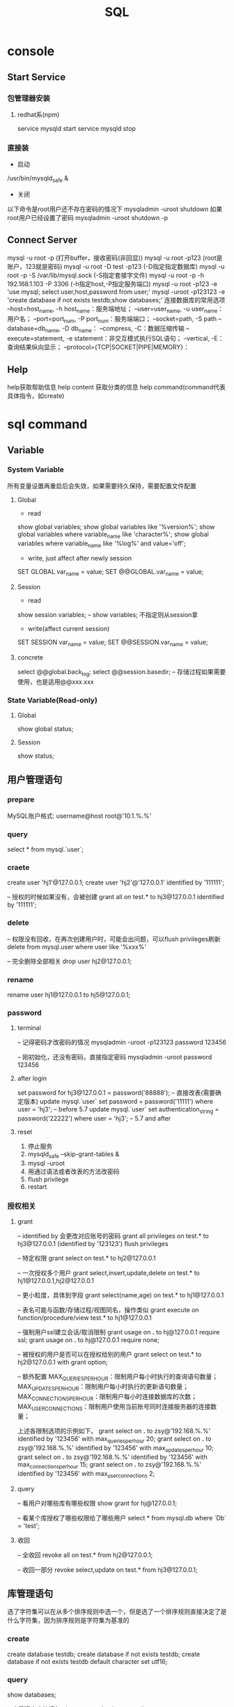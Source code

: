 #+TITLE:  SQL
#+STARTUP: indent
* console
** Start Service
*** 包管理器安装
**** redhat系(npm)
service mysqld start
service mysqld stop
*** 直接装
- 启动
/usr/bin/mysqld_safe &
- 关闭
以下命令是root用户还不存在密码的情况下
mysqladmin -uroot shutdown
如果root用户已经设置了密码
mysqladmin -uroot shutdown -p
** Connect Server
mysql -u root -p (打开buffer，接收密码(非回显))
mysql -u root -p123 (root是账户，123就是密码)
mysql -u root -D test -p123 (-D指定指定数据库)
mysql -u root -p -S /var/lib/mysql.sock (-S指定套接字文件)
mysql -u root -p -h 192.168.1.103 -P 3306 (-h指定host,-P指定服务端口)
mysql -u root -p123 -e 'use mysql; select user,host,password from user;'
mysql -uroot -p123123 -e 'create database if not exists testdb;show databases;'
连接数据库的常用选项
--host=host_name, -h host_name：服务端地址；
--user=user_name, -u user_name：用户名；
--port=port_num, -P port_num：服务端端口；
--socket=path, -S path
--database=db_name, -D db_name：
--compress, -C：数据压缩传输
--execute=statement, -e statement：非交互模式执行SQL语句；
--vertical, -E：查询结果纵向显示；
--protocol={TCP|SOCKET|PIPE|MEMORY}：
** Help
help获取帮助信息
help content 获取分类的信息
help command(command代表具体指令，如create)
* sql command
** Variable
*** System Variable
所有变量设置再重启后会失效，如果需要持久保持，需要配置文件配置
**** Global
- read
show global variables;
show global variables like '%version%';
show global variables where variable_name like 'character%';
show global variables where variable_name like '%log%' and value='off';

- write, just affect after newly session
SET GLOBAL var_name = value;
SET @@GLOBAL.var_name = value;
**** Session
- read
show session variables; -- show variables; 不指定则从session拿

- write(affect current session)
SET SESSION var_name = value;
SET @@SESSION.var_name = value;
**** concrete
select @@global.back_log;
select @@session.basedir; -- 存储过程如果需要使用，也是适用@@xxx.xxx
*** State Variable(Read-only)
**** Global
show global status;
**** Session
show status;
** 用户管理语句
*** prepare
MySQL账户格式: username@host
root@'10.1.%.%'
*** query
select * from mysql.`user`;
*** craete
create user 'hj1'@127.0.0.1;
create user 'hj2'@'127.0.0.1' identified by '111111';

-- 授权的时候如果没有，会被创建
grant all on test.* to hj3@127.0.0.1 identified by '111111';
*** delete
-- 权限没有回收，在再次创建用户时，可能会出问题，可以flush privileges刷新
delete from mysql.user where user like '%xxx%'

-- 完全删除全部相关
drop user hj2@127.0.0.1;
*** rename
rename user hj1@127.0.0.1 to hj5@127.0.0.1;
*** password
**** terminal
-- 记得密码才改密码的情况
mysqladmin -uroot -p123123 password 123456

-- 刚初始化，还没有密码，直接指定密码
mysqladmin -uroot password 123456
**** after login
set password for hj3@127.0.0.1 = password('88888');
-- 直接改表(需要确定版本)
update mysql.`user` set password = password('11111') where user = 'hj3'; -- before 5.7
update mysql.`user` set authentication_string = password('22222') where user = 'hj3'; -- 5.7 and after
**** reset
1. 停止服务
2. mysqld_safe --skip-grant-tables &
3. mysql -uroot
4. 用通过语法或者改表的方法改密码
5. flush privilege
6. restart
*** 授权相关
**** grant
-- identified by 会更改对应账号的密码
grant all privileges on test.* to hj3@127.0.0.1 (identified by '123123')
flush privileges

-- 特定权限
grant select on test.* to hj2@127.0.0.1

-- 一次授权多个用户
grant select,insert,update,delete on test.* to hj1@127.0.0.1,hj2@127.0.0.1

-- 更小粒度，具体到字段
grant select(name,age) on test.* to hj1@127.0.0.1

-- 表名可能与函数/存储过程/视图同名，操作类似
grant execute on function/procedure/view test.* to hj1@127.0.0.1

-- 强制用户ssl建立会话/取消限制
grant usage on *.* to hj@127.0.0.1 require ssl;
grant usage on *.* to hj@127.0.0.1 require none;

-- 被授权的用户是否可以在授权给别的用户
grant select on test.* to hj2@127.0.0.1 with grant option;

-- 额外配置
MAX_QUERIES_PER_HOUR：限制用户每小时执行的查询语句数量；
MAX_UPDATES_PER_HOUR：限制用户每小时执行的更新语句数量；
MAX_CONNECTIONS_PER_HOUR：限制用户每小时连接数据库的次数；
MAX_USER_CONNECTIONS：限制用户使用当前账号同时连接服务器的连接数量；

上述各限制选项的示例如下。
grant select on *.* to zsy@'192.168.%.%' identified by '123456' with max_queries_per_hour 20;
grant select on *.* to zsy@'192.168.%.%' identified by '123456' with max_updates_per_hour 10;
grant select on *.* to zsy@'192.168.%.%' identified by '123456' with max_connections_per_hour 15;
grant select on *.* to zsy@'192.168.%.%' identified by '123456' with max_user_connections 2;
**** query
-- 看用户对哪些库有哪些权限
show grant for hj@127.0.0.1;

-- 看某个库授权了哪些权限给了哪些用户
select * from mysql.db where `Db` = 'test';
**** 收回
-- 全收回
revoke all on test.* from hj2@127.0.0.1;

-- 收回一部分
revoke select,update on test.* from hj3@127.0.0.1;
** 库管理语句
选了字符集可以在从多个排序规则中选一个，但是选了一个排序规则直接决定了是什么字符集，因为排序规则是字符集为基准的
*** create
create database testdb;
create database if not exists testdb;
create database if not exists testdb default character set utf16;
*** query
show databases;

-- 查看建立库的语句
show create database testdb;

-- 查看支持的字符集
show character set;

-- 查看排序
show collation;

-- 查看当前连接的概要信息
status;
*** update
alter database testdb character set utf8;

-- 该库下的所有表默认使用该字符集
alter database testdb default character set utf8;
** 表管理语句
*** query
show tables;
-- 查看的表信息包括每张表的名称，所使用的存储引擎，版本，字符集，描述信息，创建时间等信息
show table status;

-- 查看students表的字段，类型，表结构。
desc student;

-- 查看建表语句
show create table student;
*** create
CREATE TABLE [IF NOT EXISTS] tbl_name (create_definition,...)

我们可以把上述语法分为两个部分查看：
- 前半部分为create table [IF NOT EXISTS] tbl_name ，很容易理解，create table是关键字，表示创建表，tbl_name为表名， [IF NOT EXISTS]为可选的，表示如果表不存在时才创建。
- 后半部分为(create_definition,...)，首先要注意的是，create_definition需要被括号括起来。
那么我们来看看create_definition中都包含什么，我们可以将create_definition中的定义分为如下几类：字段定义、表级别约束定义、索引定义。

create table test(
id int(11),
name varchar(60)
)

-- 定义字段顺便指定主键
create table test1(
id int(11)key,
name varchar(60) not null comment 'student name'
)

-- 后指定主键
create table test2(
id int(11),
name varchar(60) not null comment 'student name',
primary key(id)
)

-- 联合主键
create table test3(
id int(11),
name varchar(60) not null comment 'student name',
primary key(id,name)
)

-- 指定外键
create table test4(
id int(11),
name varchar(60),
tid int,
foreign key(tid) references test1(id)
)

-- key 和 index 都可以用于创建索引
create table test5(
id int(11),
name varchar(60),
key ind_name(name),
index ind_id(id)
)

-- 复制表数据，结构会丢失
create table test6 select * from test1;

-- 复制表结构
create table test7 like test5;
*** delete
drop table test7;
*** update
-- 改表名
alter table test2 rename as test8;

-- 加字段(字段后与定义表字段类似，可指定约束)
alter table test8 add column age int;

-- 字段添加位置
alter table test8 add column iid int first; -- 加到第一个
alter table test8 add column cid int after name;  -- name字段之后

-- 删字段
alter table test8 drop cid;

-- 字段改名
alter table test8 change name3 name char(5);

-- 字段类型更改
alter table test8 modify name int;
** 约束管理、索引管理、键管理语句
- primary key
- unique key
- foreign key
*** 非空约束
alter table testdb modify name varchar(100) not null;
alter table testdb modify name varchar(100) null;
*** 自动增长
alter table testdb modify id int auto_increment;
alter table testdb change id int auto_increment;
*** 删除自动增长
alter table testdb modify id int;
alter table testdb change id int;
*** 主键约束
alter table testdb add primary key(id)

-- 如果存在自动增长，需要先取消自动增长，才可以取消主键
alter table testdb drop primary key
*** 唯一键约束
-- 索引名以uid_，开始后跟数字，可以重复对某个字段进行创建unique key(不建议)
alter table testdb add unique key(uid);

-- 指定对应的索引名
alter table testdb add unique key uni_test(uid);

-- 取消索引
alter table drop index uni_test;
*** 查看约束
select * from information_schema.`KEY_COLUMN_USAGE` where `TABLE_NAME` = 'test1';

desc test1

-- 看自己拿了哪些表的主键作为自己的外键
select `TABLE_NAME`,`COLUMN_NAME`,`CONSTRAINT_NAME`,`REFERENCED_TABLE_NAME`,`REFERENCED_COLUMN_NAME` from information_schema.`KEY_COLUMN_USAGE` where `TABLE_NAME` ='test1' and `REFERENCED_TABLE_NAME` is not null;

-- 看自己被哪些表的外键所引用
select `TABLE_NAME`,`COLUMN_NAME`,`CONSTRAINT_NAME`,`REFERENCED_TABLE_NAME`,`REFERENCED_COLUMN_NAME` from information_schema.`KEY_COLUMN_USAGE` where `REFERENCED_TABLE_NAME`='test1'
*** 外键约束
alter table test1 add column tid int default 0 not null;
alter table test1 add constraint test1_tid_fk foreign key(tid) references test2(id)

-- 去除约束
alter table test4 drop foreign key test1_tid_fk;
*** 索引管理
alter table test1 add index ind_name(name)

-- 创建索引
create index_ind_name on testtb(name(20) desc);
create index_ind_name on testtb(name(20));
create index_ind_name on testtb(name);

-- 联合索引
create index ind_name on testtb(name(20) desc);
create index ind_name on testtb(name(20));
create index ind_name on testtb(name);

-- 重建索引(mariadb的innodb不支持重建)
repair table test1 quick;

-- 删除索引
alter table test2 drop index ind_name;

-- 查看索引
show index from test1;
show index from test1 where key_name like '%xxx%';
** 视图管理
视图是一个虚表的概念，不存在实际存储的数据格式(每次访问视图时，通过执行视图对应的SQL语句来进行展示，目的，更灵活的将复杂SQL封装起来，方便以SQL语句为粒度进行授权)
*** create
create view test1View as select id from test1;
select * from test1view;

-- 指定视图的字段名
create or replace view testvi(a,b) as select * from classes where classid<=4;
*** 支持的算法
- merge 将视图的sql语句与我们对视图的sql语句合并在执行，可以增删改查，效率低
- temptable 先查询后置放结果在临时表，在调用我们的sql语句去执行，只能查
- undefinded 系统自动设置，更倾向于merge

*** delete
drop view test1view;
drop view test1view if exists testview;
*** update
alter view test1view as select * from test2
*** 不可更新关联表的情况
- 当视图设定了 ALGORITHM = TEMPTABLE。
- 聚合函数（SUM(), MIN(), MAX(), COUNT()等）。
- 位于选择列表中的子查询。
- FROM子句中存在不可更新视图。
- WHERE子句中的子查询，引用FROM子句中的表。
- 仅引用文字值（此时没有要更新的基表）。
- 基表中的其他字段中的约束不被满足。
- DISTINCT
- GROUP BY
- HAVING
- UNION 或 UNION ALL
- Join
** insert语句
-- 值与指定的字段必须匹配
insert into tablename(字段1名称,字段2名称,...) values(字段1值,字段2值,...)

-- 更灵活一点
insert into tablename set 字段1名称=字段1值,字段2名称=字段2值

-- sql_mode变量控制数据插入时的数据校验，比如定义一个字段类型为varchar(500)，当输出超过500时，不会报错，被其自动截断，如果要强制严格校验，将global.sql_mode变量的值设置为TRADITIONAL（使用的存储引擎为innodb），同时在配置文件中设置sql_mode=TRADITIONAL（使用的存储引擎为innodb），以免重启后失效
sql_mode最常用的几种重要模式如下：
ANSI：宽松模式，对插入数据进行校验，如果不符合定义类型或长度，对数据截断保存，报警告信息，默认应该就是这种。
STRICT_TRANS_TABLES：只在事务型表中进行严格限制。
STRICT_ALL_TABLES：对所有表进行严格限制。
TRADITIONAL ：严格模式，当插入数据时，进行数据的严格校验，错误的数据将不能被插入，报error错误。用于事物时，会进行事物的回滚，官方提醒我们说，如果我们使用的存储引擎是非事务型的存储引擎（比如myisam），当我们使用这种模式时， 如果执行非法的插入或更新数据操作时，可能会出现部分完成的情况。

-- 用select出来的结果进行批量插入
#+BEGIN_SRC sql
insert into organization_employee(employee_id,org_id)
select
        o.user_id,
        o.org_id
from
        organization o
left join organization_employee oe on
        o.org_id = oe.org_id
        and o.user_id = oe.employee_id
where
        oe.employee_id is null and o.user_id is not null;
#+END_SRC

** delete与update常用语句
*** delete
-- 清空test1表的数据
delete from test1

-- 匹配后删除
delete from test1 where id=1 or name = 2

-- 从tb1表中找出age>30的数据行，然后将这些行按照age进行降序排列，排列后删除第一个。
delete from test1 where age >30 order by age desc limit 1
*** update

-- 设置test1表数据name的字段全部改为2
update test1 set name = '2'

-- 条件匹配
update test1 set name = '2' where id = 3

-- 多字段设置
update test1 set name = 2, age=100 where id=4

-- 连表信息更新
update test1,tes2 set test1.age=test.age where test1.id=test.id
** select语句
*** 通配符like
- % 任意长的字符串
- _ 同%，但是代表单个字符
-
*** 正则rlike
select * from student where name rlike '^t.*'
*** 排序(不指定默认从小到大，小大的概念依据选中的排序规则或者字符集)
select * from test1 order by name desc

select * from test1 order by name desc,age desc
*** 去重
select distinct name from test1
*** 分组
min(col)返回指定列的最小值
max(col)返回指定列的最大值
avg（col）返回指定列的平均值
count（col）返回指定列中非null值的个数
sum（col）返回指定列的所有值之和
group_concat(col)返回指定列拼串值

-- having关键字
select classId,avg(age) as ageavg from students group by classId having ageavg >25
*** 多表查询
**** 内连接
***** cross join
select * from t1,t2

-- 正式写法
select * from t1 cross join t2
***** inner join(the cross join with condition)

-- 正式写法
select * from t1 cross join t2 on t1.id = t2.id
**** 外连接
select * from t1 left (ouetr) join t2 on t1.id = t2.id
select * from t1 right (outer) join t2 on t1.id = t2.id
**** 全连接
-- mysql不直接支持，但是可以通过机制完成
select * from t1 left (ouetr) join t2 on t1.id = t2.id
union
select * from t1 right (outer) join t2 on t1.id = t2.id
*** 联合查询
**** union
-- 要求字段数一致，重复的数据会被合并为一条
select column_name(s) from table_name1 UNION select column_name(s) from table_name2
**** unionall
-- 同union，但是重复的数据不会被合并
select column_name(s) from table_name1 UNION select column_name(s) from table_name2
* 查询缓存
query_cache_type的值可以设置为：ON、OFF、DEMAND，分别表示已启用、已禁用、按需缓存，设置在my.cnf中即可。

have_query_cache的值为yes，表示当前数据库支持缓存功能

query_cache_limit 表示单条查询缓存的最大值，如果查询结果超过此值的大小，即使指定缓存当前结果，结果也不会被缓存，默认值为1M。

query_cache_min_res_unit表示缓存存储于内存的最小单元，默认为4k，也就是说，即使查询结果只有1k，也会占用4k内存，所以，如果此值设置的过大，会造成内存空间的浪费，如果此值设置的过小，则会频繁的分配内存单元或者频繁的回收内存单元。

query_cache_size 表示查询缓存的总大小，也就是说，内存中用于查询缓存的空间大小，如果其值为0，即使开启了查询缓存，也无法缓存，上图中，即为这种情况。

query_cache_wlock_invalidate 表示查询语句所查询的表如果被写锁锁定，是否仍然使用缓存返回结果。什么意思呢？我们来描述一个场景，因为写锁是独占的，是排他的，所以当写锁施加在对应表上的期间，如果对当前表发起查询请求，那么查询操作则需要等到写锁释放后才能进行，这是因为写锁是独占的，可是，如果对应的查询语句正好命中了这张表的缓存呢？查询请求是否就不用继续等待写锁释放而是直接从缓存中获取结果呢？此值就是用于应对这种情况的，默认值为OFF，也就是说，当此值为OFF时，即使表被施加了写锁，查询语句如果命中了对应的缓存，则会从缓存中得到结果，注意，设置为OFF表示可以从缓存返回结果，因为此值的含义为"查询缓存遭遇写锁时是否失效"，设置为OFF表示"不失效"，设置为ON表示"失效"，换句话说，如果此值设置为ON，如果表被施加了写锁，那么当写锁释放时，数据可能发生了改变，所以在表被施加写锁期间，即使此时有查询语句命中了查询缓存，也不能从缓存获取结果。那么我们可以得出结论，此值设置为OFF时，性能更好，并发能力更好，此值设置为ON时，更加安全，保证了数据的一致性。

-- 不一致的sql语句，mysql收到查询请求时，会对查询语句进行hash计算，计算出其对应的hash值，通过这个hash值查找是否存在对应的缓存，所以，即使查询语句的大小写不同，也会被认为是不同的查询语句，如果当前hash码没有命中对应的缓存，mysql则会将对应的hash值存放在对应的hash表中，同时将查询结果存放在对应的缓存中，如果查询语句的hash值命中了对应缓存项，则直接从缓存中返回响应的查询结果，如果缓存对应的表中的数据发生了变化，那么查询缓存中，所有与变化的数据表有关的缓存都将失效，失效缓存对应的内存空间将被释放
select * from test1;
SELECT * FROM TEST1;

我们可以在开启缓存的时候（query_cache_type=ON），指定对应的查询语句不使用缓存，示例如下:

-- 缓存黑名单
select sql_no_cache name from stu;

-- 缓存白名单(推荐)
select sql_cache name from stu;
* 存储引擎
可以具体到每张表的存储引擎不同，所以也称为表类型，常用的有innodb与myisam
** innodb
支持表级锁，行级锁，支持事务，支持外检，不支持全文索引，表空间文件相对较大。
** myisam
支持表级锁，不支持行级锁，不支持事务，不支持外键约束，支持全文索引，表空间文件相对小。
** CSV
将CSV文件（以逗号分隔字段的文本文件）作为MySQL表文件
** MRG_MYISAM
此引擎也被称为MERGE存储引擎，如果一些myisam表的表结构完全相同，可以将这些MyISAM表合并成的一张MRG_MYISAM虚拟表
** BLACKHOLE
类似于/dev/null，不真正存储数据
** MEMORY
内存存储引擎，速度快，但是一旦断电数据将会丢失，支持hash索引，支持表级锁，常用于临时表
** PERFORMANCE_SCHEMA
从mysql5.5之后，多出了PERFORMANCE_SCHEMA数据库，PERFORMANCE_SCHEMA数据库中的表的表类型均为PERFORMANCE_SCHEMA，此数据库用于存储与数据库的性能相关的信息，用户无法创建使用这种存储引擎的表，但是dba可以通过PERFORMANCE_SCHEMA数据库中的信息进行性能分析，PERFORMANCE_SCHEMA数据库服务启动后此库中将不断的收集数据，mysql停机后此库中的表将不存在数据，类似于linux中的/proc
** FEDERATED
用于访问其它远程MySQL服务器上表的存储引擎接口
** ARCHIVE
见名知义，创建此种表类型的表往往用于存储归档信息、安全审计信息、历史信息等，创建数据仓库时，可能会用到此种表类型，使用archive表类型的表只支持select和insert操作，不能更新和删除操作，支持行级锁
** FEDERATED
利用federated引擎可将本地数据表映射至远程 MySQL 数据表，从而就可以解决应用程序中繁多的跨机器连接数据库问题，其实federated相当于一个访问其他远程mysql server的代理接口，它通过创建一个到远程mysql server的客户端连接，通过FEDERATED引擎创建的表只是在本地有表定义文件，数据文件则存在于远程数据库中
-- 设置存储引擎
create table test11(id int,name varchar(10)) engine=innodb;

-- 改引擎，一般情况等于作死
alter table test11 engine=myisam;
* 事务相关
** 概述
- A：atomicity    原子性
- C：consistency   一致性
- I：isolation    隔离性
- D：durability   持久性

原子性：整个事务中的所有操作要么全部执行成功，要么全部执行失败后混滚到最初状态。
一致性：数据库总是从一个一致性状态转为另一个一致性状态。
隔离性：一个事务在提交之前所做出的的操作是否能为其他事务可见，由于不同的场景需求不同，所以针对隔离性来说，有不同的隔离级别。
持久性：事务一旦提交，事务所做出的修改将会永久保存，此时即使数据库崩溃，修改的数据也不会丢失。
** 原理
redo log和undo log严格来讲是innodb的产物，而binlog则是MySQL的通用特性
- redolog
记录事务的操作，保证如果事务停止了一下子之后，可以从该文件读取剩下的sql操作记录，进行继续进行，保证原子性
- undolog
如果长时间事务进行一般失败了，undo存放在数据库内部的特殊段中，这个段被称为undo段（undo segment），undo段位于共享表空间中
- log group
redo log的逻辑组概念，定义了可以有多少了个redo log file, 依次从第一次redo log file开始写，写满了就第二个，最后一个写满了，则从第一个开始，所以需要保持redo log file的大小和log group的大小控制
** 相关语句
start transaction

commit

rollback

savepoint xxx (xxx为保存点名字，类似与存档)

rollback to savepoint

release savepoint xxx 表示删除一个保存点

MySQL默认是自动提交事务，可以设置set @@session.autocommit=0取消自动提交事务
** 事务隔离级别
READ-UNCOMMITTED : 此隔离级别翻译为 "读未提交"。导致脏读、幻读、不可重读

READ-COMMITTED : 此隔离级别翻译为 "读已提交" 或者 "读提交"。 只有当其他终端commit之后，才能读到，不可重读(不一定可以重新读到)，当本终端无操作时，其他终端的commit可以影响当前终端

REPEATABLE-READ : 此隔离级别翻译为 "可重复读" 或者 "可重读"。 多个终端根据情景读取undo段作为快照，可能出现幻读

SERIALIZABLE : 此隔离级别翻译为"串行化"。直接加锁，持久化，多个其他终端大概率会超时，完全符合ACID
* log manage
** 错误日志
- mysql执行过程中的错误信息
- mysql执行过程中的警告信息、
- event scheduler运行时所产生的信息
- mysql启动和停止过程中的输出信息，未必是错误信息
- 主从复制结构中，从服务器IO复制线程的启动信息

log_warnings控制记录级别
- log_warnings用于标识警告信息是否一并记录到错误日志中。
- log_warnings的值为0，表示不记录警告信息。
- log_warnings的值为1，表示警告信息一并记录到错误日志中。
- log_warnings的值大于1，表示"失败的连接"的信息和创建新连接时"拒绝访问"类的错误信息也会被记录到错误日志中。

my.cnf-->log_warnings=2
** 查询日志
记录SQL语句操作
general_log:表示查询日志是否开启，ON表示开启，OFF表示未开启，默认为OFF

log_output:表示当查询日志开启以后，以哪种方式存放，log_output可以设置为4种值，"FILE"、"TABLE"、"FILE,TABLE"、"NONE"。此值为"FILE"表示存放于指定的文件中，此值为"TABLE"表示存放于mysql库的general_log表中，此值为"FILE,TABLE"表示将查询日志同时存放于指定的文件与general_log表中，一般不会进行这样的设置，因为这样会徒增很多IO压力，如果开启，建议设置为"table",此值为"NONE"时表示不记录查询日志，即使general_log设置为ON，如果log_output设置为NONE，也不会记录查询日志，其实，log_output不止用户控制查询日志的输出，慢查询日志的输出也是由此参数进行控制，也就是说，log_output设置为file，就表示查询日志和慢查询日志都存放到对应的文件中，设置为table，查询日志和慢查询日志就都存放在对应的数据库表中。

general_log_file： 表示当log_output的值设置为"FILE"或者"FILE,TABLE"时，将查询日志存放于哪个日志文件中，换句话说，就是通过此参数指定查询日志的文件，默认情况下，此文件名于主机名相同，而且使用了相对路径，默认位置为datadir变量所对应的目录位置，一般为/var/lib/mysql目录下
** 慢查询日志
mysqldumpslow用于分析文件的慢查询记录，如果存储为表，则无法使用

mysqldumpslow -s
c: 执行计数
l: 锁定时间
r: 返回记录
t: 执行时间
al:平均锁定时间
ar:平均返回记录数

at:平均执行时间
对于过慢的SQL执行，记录到慢查询日志中
** 二进制日志
*** 概念
记录导致数据变更的sql语句/数据变更记录(语句与逐条数据的查别)，用于在全量备份的情况下，倒放该记录文件恢复特定时间点的文件
**** statement模式
只记录语句，但是某些情况下不一定生效，如使用了内置的函数，但是函数本身依存于当前的数据情况
**** row模式
记录对数据库做出修改的语句所影响到的数据行以及这些行的修改，比如，update A set test='test'，如果使用row模式，那么这条update语句所影响到的行所对应的修改，将会记录到binlog中，比如，A表中有1000条数据，那么当执行这条update语句以后，由于1000条数据都会被修改，所以会有1000行数据被记录到二进制日志中，以及它们是怎样被修改的，使用row模式时，优点是能够完全的还原或者复制日志被记录时的操作，缺点是记录日志量较大，IO压力大，性能消耗较大。
**** mixed模式
混合使用上述两种模式，一般的语句使用statment方式进行保存，如果遇到一些特殊的函数，则使用row模式进行记录，这种记录方式被称之为mixed，看上去这种方式似乎比较美好，但是在生产环境中，为了保险起见，一般会使用row模式。
*** 相关参数
- log_bin
- sql_log_bin 当前session的sql操作是否记录
- binlog_format 此变量的值可以设置为statement、row、mixed
- max_binlog_size 设置单个二进制日志文件的最大大小，以字节为单位，超过此值大小，则二进制日志文件会自动滚动，比如设置为500M为524288000
- sync_binlog 是否每次提交都从内存把操作刷出到文件，可能会浪费性能

查看二进制日志文件列表
show master logs;
show binary logs;

查看当前正在使用的二进制日志文件
show master status;

查看二进制日志文件中的事件（查看binlog内容），可以使用如下语句，如果不明白如下语句的含义，可以对照上文中的示例查看，此处只用于总结。

show binlog events
show binlog events in 'mybinlog.000001'
show binlog events in 'mybinlog.000001'from 245
show binlog events in 'mybinlog.000001'limit 3
show binlog events in 'mybinlog.000001'limit 2,5
show binlog events in 'mybinlog.000001'from 245 limit 10
show binlog events in 'mybinlog.000001'from 245 limit 4,20

mysqlbinlog命令
我们也可以使用如下命令从指定位置开始查看二进制日志。
mysqlbinlog --start-position 415 mybinlog.000001

或者指定，从哪个位置开始，到那个位置结束，查看这之间的二进制日志文件。
mysqlbinlog --start-position 317 --stop-position 442 mybinlog.000001

还可以从指定的时间开始查看，比如，查看2017年3月4日10点40以后的日志。
mysqlbinlog --start-datetime "2017-3-4 10:40:00" mybinlog.000001;

当然，也可以指定结束时间，比如
mysqlbinlog --start-datetime "2017-3-4 10:40:00" --stop-datetime "2017-3-4 10:55:00" mybinlog.000001;
** 中继日志
** innodb存储引擎级别的事务日志
* backup
** 概念
*** 全量备份
*** 差异备份
*** 增量备份
*** 时间点恢复
*** 热备
热备就是热备份，什么意思呢？就是在数据库正常运行的情况下进行备份，也就是说，在热备期间，数据库的读写操作均可正常进行，所以，热备份不能只依靠简单的拷贝命令，而是需要专门的备份工具，而且技术复杂程度较高，mysql中的myisam存储引擎不支持热备，InnoDB存储引擎支持热备。可以借助诸如lvm，zfs进行热备
*** 温备
温备是什么意思呢？温备比热备稍弱一点，如果使用温备的方式对数据库进行备份，在温备期间，数据库只能进行读操作，不能进行写操作，即数据库在可读但不可写的状态下进行备份。
*** 冷备
懂了热备与温备，冷备就好理解了，在冷备期间，数据库的读写操作均不可进行，即读写操作均不可进行的状态下所做的备份被称为冷备。冷备虽然会影响数据库的运行，但是备份出的数据的可靠性是最高的，冷备的备份过程往往是最简单的，mysql中，可能会通过复制结构去做冷备。
*** 物理备份
物理备份就是直接备份数据库所对应的数据文件，以达到备份的目的，物理备份相对逻辑备份来说，性能更强。
*** 逻辑备份
逻辑备份就是将数据从数据库中导出，并且将导出的数据进行存档备份，这种备份方式被称作逻辑备份。
** 备份工具
*** mysqldump
mysqldump是mysql自带的备份工具，它是一种逻辑备份工具，也就是说，它会将数据从数据库中读出，转化为对应的sql语句。
mysqldump能够实现完全备份或部分备份。
使用innodb表类型的表能够使用mysqldump进行热备。
使用myisam表类型的表只能够使用mysqldump进行温备。
如果数据量较小，使用mysqldump是一种选择。

mysqldump的优点：
可以直接使用文本处理工具处理对应的备份数据，因为备份数据已经被mysqldump转换为了对应的insert语句，所以，我们可以借助文件系统中的文本处理工具对备份数据进行直接处理。
mysqldump的缺点：
当数据为浮点类型时，会出现精度丢失
mysqldump的备份过程属于逻辑备份，备份速度、恢复速度与物理备份工具相比较慢，而且mysqldump备份的过程是串行化的，不会并行的进行备份，如果想要并行备份，可以使用mydumper，但是此处我们不考虑这些，只考虑mysqldump，当数据量较大时，一般不会使用mysqldump进行备份，因为效率较低。
mysqldump对innodb存储引擎支持热备，innodb支持事务，我们可以基于事务通过mysqldump对数据库进行热备。
mysqldump对myisam存储引擎只支持温备，通过mysqldump对使用myisam存储引擎的表进行备份时，最多只能实现温备，因为在备份时会对备份的表请求锁，当备份完成后，锁会被释放。

-- 整个库表备份，不带创建库的SQL语句
mysqldump -uroot -h 192.168.1.146 zsythink -p

-- 只备份表t1,t2,t3
mysqldump -uroot -h192.168.1.146 zsythink t1 t2 t3 -p

-- 备份带创建库的SQL语句
mysqldump -uroot -h192.168.1.146 --databases zsythink t1 t2 t3 -p

-- 全部库
mysqldump -uroot -h192.168.1.146 --all-databases zsythink t1 t2 t3 -p

-- 只复制表结构
mysqldump -uroot -h192.168.1.146 -d  zsythink t1 t2 t3 -p

*** xtrabackup
由Percona提供，Percona是一个NB的组织，Percona对mysql的研究很深入，xtrabackup就是Percona出品的数据库备份工具，而且是开源的免费的。
xtrabackup支持对Innodb存储引擎进行热备。
xtrabackup是一种物理备份工具，所以性能强悍。
xtrabackup支持完全备份，差异备份，增量备份，部分备份等功能。
*** 通过select语句进行部分备份
通过select语句将表中的数据导出到指定文件中，例如导出a表数据到/testdir/a.backup中，在使用select语句备份a表的同时，最好将a表的表结构也备份一份，因为还原的时候很有可能用到。
select * from a into outfile '/testdir/a.backup';
如果想要通过a.backup文件恢复a表的内容，可以创建一个新的表，然后使用load data将a.backup中的数据导入到新表中，示例如下。
create table b(id int);
load data infile "/testdir/a.backup" into table b;
*** cp命令或tar命令
利用上述命令，在linux中直接对数据文件进行备份，这种方式只适用于冷备的方式。
** 一致性读和快照读
在可重读的隔离级别下，可以进行热备
坑: start transaction，不会立刻创建快照，而是在第一条select语句执行时才创建，如果开始之后，对于select语句还没执行之前，原表发生变更，那么状态已经不一致
解决：START TRANSACTION WITH consistent snapshot -- 事务开始时，立刻创建快照
** 恢复
mysql > use [dbName]
mysql > source [file]
* trick
** 确定分组后，每个分组是否存在特定的值
// 例子为一个question对应多个tag，给定一个tag_id,提示提问是否包含或者不包含(多个同理，应用对应的拼串技术即可)
select * from question q inner join question_tag qt on q.question_id = qt.question group by q.question_id having max(case qt.tag_id when xx then 1 else 0)=0
** 打印用于数据表描述的三线表
select
IFNULL(NULL, '')
	'名称',
	column_name '代码',
	IF(COLUMN_KEY = 'PRI',
	'是',
	'否') '外键',
	IF(1 = 1,
	'否',
	'是')'主键',
	COLUMN_TYPE '数据类型'
from
	information_schema.columns
where
	table_schema = 'chatroom'
	and table_name = 'private_chat' ;
* index
** clustered index
一个表一个，一个键对一个数据行的指针
** secondary index
根据条件，存的是主键的位置，所以根据这种查，如果需要额外的字段，会回表查询(先拿到主键，在查一波)
** 触发条件
1. 最左条件匹配
** covering index
在联合索引的情况下，如果不取出额外联合索引额外的字段，不会触发回表
* 杂项
** 三范式
范式提供了表拆分的一种指导
*** 1NF
列不可分
eg. 比如手机和座机号应该不是一个字段
*** 2NF
属性由主键决定，而不是依赖主键部分内容，主要为组合主键时的影响
eg. 比如如果不整个自增Id，那么学生ID+课程Id作为一个考试成绩，是可以满足的，但是如果，学生姓名是依赖于学生ID，因此不满足2NF，需要切分
*** 3NF
不要传递依赖
eg. 比如一个订单和一个用户的信息，可以直接塞到一起，但是用户的信息依赖于用户主键，用户主键依赖于订单主键，因此，让其满足第三范式，做法为直接砍掉除用户主键外的字段，该字段作为外键
** 优化手段
1. 加索引，目的是划分区间，where或者group by的字段
2. 少用*，限定字段选择，提高返回速度
3. 先用索引缩小范围在用其他的指令，如like，null判断，和or，等
4. 动态SQL，如in列表进行拼
6. where表达式不要左侧运算
7. 不要用where 1=1，动态SQL判断有条件自动加where...和and
8. covering index
** undocument
*** ref
http://www.zsythink.net/archives/category/%e5%ad%98%e5%82%a8/mysql/
*** 最左匹配
*** 索引原理
